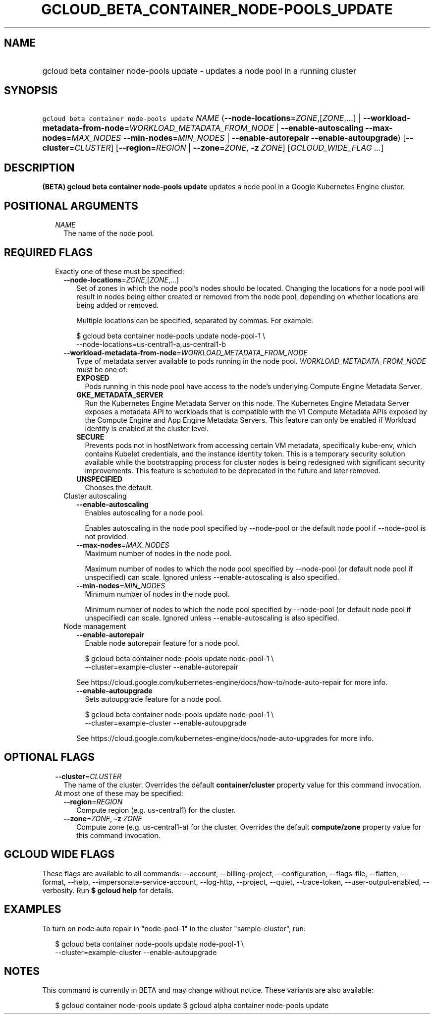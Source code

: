 
.TH "GCLOUD_BETA_CONTAINER_NODE\-POOLS_UPDATE" 1



.SH "NAME"
.HP
gcloud beta container node\-pools update \- updates a node pool in a running cluster



.SH "SYNOPSIS"
.HP
\f5gcloud beta container node\-pools update\fR \fINAME\fR (\fB\-\-node\-locations\fR=\fIZONE\fR,[\fIZONE\fR,...]\ |\ \fB\-\-workload\-metadata\-from\-node\fR=\fIWORKLOAD_METADATA_FROM_NODE\fR\ |\ \fB\-\-enable\-autoscaling\fR\ \fB\-\-max\-nodes\fR=\fIMAX_NODES\fR\ \fB\-\-min\-nodes\fR=\fIMIN_NODES\fR\ |\ \fB\-\-enable\-autorepair\fR\ \fB\-\-enable\-autoupgrade\fR) [\fB\-\-cluster\fR=\fICLUSTER\fR] [\fB\-\-region\fR=\fIREGION\fR\ |\ \fB\-\-zone\fR=\fIZONE\fR,\ \fB\-z\fR\ \fIZONE\fR] [\fIGCLOUD_WIDE_FLAG\ ...\fR]



.SH "DESCRIPTION"

\fB(BETA)\fR \fBgcloud beta container node\-pools update\fR updates a node pool
in a Google Kubernetes Engine cluster.



.SH "POSITIONAL ARGUMENTS"

.RS 2m
.TP 2m
\fINAME\fR
The name of the node pool.


.RE
.sp

.SH "REQUIRED FLAGS"

.RS 2m
.TP 2m

Exactly one of these must be specified:

.RS 2m
.TP 2m
\fB\-\-node\-locations\fR=\fIZONE\fR,[\fIZONE\fR,...]
Set of zones in which the node pool's nodes should be located. Changing the
locations for a node pool will result in nodes being either created or removed
from the node pool, depending on whether locations are being added or removed.

Multiple locations can be specified, separated by commas. For example:

.RS 2m
$ gcloud beta container node\-pools update node\-pool\-1 \e
    \-\-node\-locations=us\-central1\-a,us\-central1\-b
.RE

.TP 2m
\fB\-\-workload\-metadata\-from\-node\fR=\fIWORKLOAD_METADATA_FROM_NODE\fR
Type of metadata server available to pods running in the node pool.
\fIWORKLOAD_METADATA_FROM_NODE\fR must be one of:

.RS 2m
.TP 2m
\fBEXPOSED\fR
Pods running in this node pool have access to the node's underlying Compute
Engine Metadata Server.
.TP 2m
\fBGKE_METADATA_SERVER\fR
Run the Kubernetes Engine Metadata Server on this node. The Kubernetes Engine
Metadata Server exposes a metadata API to workloads that is compatible with the
V1 Compute Metadata APIs exposed by the Compute Engine and App Engine Metadata
Servers. This feature can only be enabled if Workload Identity is enabled at the
cluster level.
.TP 2m
\fBSECURE\fR
Prevents pods not in hostNetwork from accessing certain VM metadata,
specifically kube\-env, which contains Kubelet credentials, and the instance
identity token. This is a temporary security solution available while the
bootstrapping process for cluster nodes is being redesigned with significant
security improvements. This feature is scheduled to be deprecated in the future
and later removed.
.TP 2m
\fBUNSPECIFIED\fR
Chooses the default.
.RE
.sp


.TP 2m

Cluster autoscaling

.RS 2m
.TP 2m
\fB\-\-enable\-autoscaling\fR
Enables autoscaling for a node pool.

Enables autoscaling in the node pool specified by \-\-node\-pool or the default
node pool if \-\-node\-pool is not provided.

.TP 2m
\fB\-\-max\-nodes\fR=\fIMAX_NODES\fR
Maximum number of nodes in the node pool.

Maximum number of nodes to which the node pool specified by \-\-node\-pool (or
default node pool if unspecified) can scale. Ignored unless
\-\-enable\-autoscaling is also specified.

.TP 2m
\fB\-\-min\-nodes\fR=\fIMIN_NODES\fR
Minimum number of nodes in the node pool.

Minimum number of nodes to which the node pool specified by \-\-node\-pool (or
default node pool if unspecified) can scale. Ignored unless
\-\-enable\-autoscaling is also specified.

.RE
.sp
.TP 2m

Node management

.RS 2m
.TP 2m
\fB\-\-enable\-autorepair\fR
Enable node autorepair feature for a node pool.

.RS 2m
$ gcloud beta container node\-pools update node\-pool\-1 \e
    \-\-cluster=example\-cluster \-\-enable\-autorepair
.RE

See https://cloud.google.com/kubernetes\-engine/docs/how\-to/node\-auto\-repair
for more info.

.TP 2m
\fB\-\-enable\-autoupgrade\fR
Sets autoupgrade feature for a node pool.

.RS 2m
$ gcloud beta container node\-pools update node\-pool\-1 \e
    \-\-cluster=example\-cluster \-\-enable\-autoupgrade
.RE

See https://cloud.google.com/kubernetes\-engine/docs/node\-auto\-upgrades for
more info.


.RE
.RE
.RE
.sp

.SH "OPTIONAL FLAGS"

.RS 2m
.TP 2m
\fB\-\-cluster\fR=\fICLUSTER\fR
The name of the cluster. Overrides the default \fBcontainer/cluster\fR property
value for this command invocation.

.TP 2m

At most one of these may be specified:

.RS 2m
.TP 2m
\fB\-\-region\fR=\fIREGION\fR
Compute region (e.g. us\-central1) for the cluster.

.TP 2m
\fB\-\-zone\fR=\fIZONE\fR, \fB\-z\fR \fIZONE\fR
Compute zone (e.g. us\-central1\-a) for the cluster. Overrides the default
\fBcompute/zone\fR property value for this command invocation.


.RE
.RE
.sp

.SH "GCLOUD WIDE FLAGS"

These flags are available to all commands: \-\-account, \-\-billing\-project,
\-\-configuration, \-\-flags\-file, \-\-flatten, \-\-format, \-\-help,
\-\-impersonate\-service\-account, \-\-log\-http, \-\-project, \-\-quiet,
\-\-trace\-token, \-\-user\-output\-enabled, \-\-verbosity. Run \fB$ gcloud
help\fR for details.



.SH "EXAMPLES"

To turn on node auto repair in "node\-pool\-1" in the cluster "sample\-cluster",
run:

.RS 2m
$ gcloud beta container node\-pools update node\-pool\-1 \e
    \-\-cluster=example\-cluster \-\-enable\-autoupgrade
.RE



.SH "NOTES"

This command is currently in BETA and may change without notice. These variants
are also available:

.RS 2m
$ gcloud container node\-pools update
$ gcloud alpha container node\-pools update
.RE

